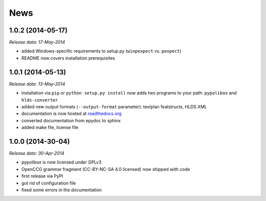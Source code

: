 .. This is your project NEWS file which will contain the release notes.
.. Example: http://www.python.org/download/releases/2.6/NEWS.txt
.. The content of this file, along with README.rst, will appear in your
.. project's PyPI page.

News
====

1.0.2 (2014-05-17)
------------------

*Release data: 17-May-2014*

* added Windows-specific requirements to setup.py (``winpexpect`` vs. ``pexpect``)
* README now covers installation prerequisites


1.0.1 (2014-05-13)
------------------

*Release date: 13-May-2014*

* installation via ``pip`` or ``python setup.py install`` now adds two programs
  to your path: ``pypolibox`` and ``hlds-converter``
* added new output formats (``--output-format`` parameter):
  textplan featstructs, HLDS XML
* documentation is now hosted at `readthedocs.org <http://pypolibox.readthedocs.org>`_
* converted documentation from epydoc to sphinx
* added make file, license file


1.0.0 (2014-30-04)
------------------

*Release date: 30-Apr-2014*

* pypolibox is now licensed under GPLv3
* OpenCCG grammar fragment (CC-BY-NC-SA 4.0 licensed) now shipped with code
* first release via PyPI
* got rid of configuration file
* fixed some errors in the documentation

